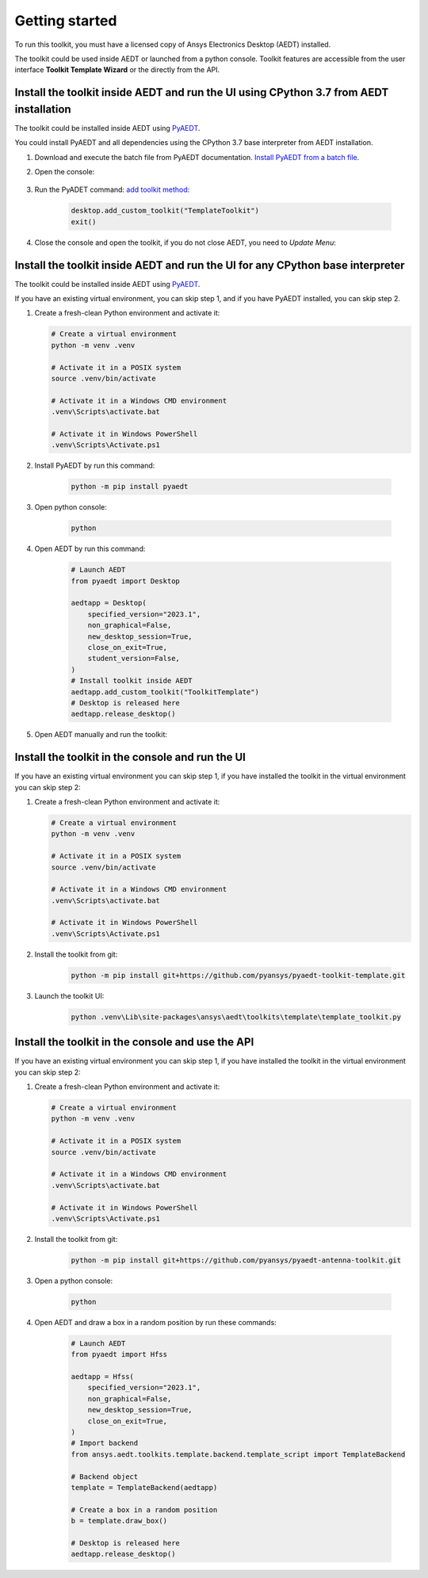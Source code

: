===============
Getting started
===============

To run this toolkit, you must have a licensed copy of Ansys Electronics Desktop (AEDT) installed.

The toolkit could be used inside AEDT or launched from a python console. Toolkit features are accessible from the
user interface **Toolkit Template Wizard** or the directly from the API.

Install the toolkit inside AEDT and run the UI using CPython 3.7 from AEDT installation
---------------------------------------------------------------------------------------

The toolkit could be installed inside AEDT using
`PyAEDT <https://aedt.docs.pyansys.com/version/stable//>`_.

You could install PyAEDT and all dependencies using the CPython 3.7 base interpreter from AEDT installation.

#. Download and execute the batch file from PyAEDT documentation. `Install PyAEDT from a batch file <https://aedt.docs.pyansys.com/version/stable/Getting_started/Installation.html#install-from-a-batch-file>`_.

#. Open the console:

    .. image:: ./_static/toolkits.png
      :width: 800
      :alt: PyAEDT toolkits in AEDT

    .. image:: ./_static/console.png
      :width: 800
      :alt: PyAEDT console in AEDT


#. Run the PyADET command: `add toolkit method <https://aedt.docs.pyansys.com/version/stable/API/_autosummary/pyaedt.desktop.Desktop.add_custom_toolkit.html#pyaedt.desktop.Desktop.add_custom_toolkit>`_:

    .. code:: python

      desktop.add_custom_toolkit("TemplateToolkit")
      exit()

#. Close the console and open the toolkit, if you do not close AEDT, you need to *Update Menu*:

    .. image:: ./_static/toolkit_in_AEDT.png
      :width: 800
      :alt: PyAEDT template toolkit in AEDT


Install the toolkit inside AEDT and run the UI for any CPython base interpreter
-------------------------------------------------------------------------------

The toolkit could be installed inside AEDT using
`PyAEDT <https://aedt.docs.pyansys.com/version/stable//>`_.

If you have an existing virtual environment, you can skip step 1, and
if you have PyAEDT installed, you can skip step 2.

#. Create a fresh-clean Python environment and activate it:

   .. code:: bash

      # Create a virtual environment
      python -m venv .venv

      # Activate it in a POSIX system
      source .venv/bin/activate

      # Activate it in a Windows CMD environment
      .venv\Scripts\activate.bat

      # Activate it in Windows PowerShell
      .venv\Scripts\Activate.ps1

#. Install PyAEDT by run this command:

    .. code:: bash

      python -m pip install pyaedt

#. Open python console:

    .. code:: bash

      python

#. Open AEDT by run this command:

    .. code:: python

        # Launch AEDT
        from pyaedt import Desktop

        aedtapp = Desktop(
            specified_version="2023.1",
            non_graphical=False,
            new_desktop_session=True,
            close_on_exit=True,
            student_version=False,
        )
        # Install toolkit inside AEDT
        aedtapp.add_custom_toolkit("ToolkitTemplate")
        # Desktop is released here
        aedtapp.release_desktop()

#. Open AEDT manually and run the toolkit:

.. image:: ./_static/toolkit_in_AEDT.png
  :width: 800
  :alt: PyAEDT template toolkit in AEDT


Install the toolkit in the console and run the UI
-------------------------------------------------

If you have an existing virtual environment you can skip step 1,
if you have installed the toolkit in the virtual environment you can skip step 2:

#. Create a fresh-clean Python environment and activate it:

   .. code:: bash

      # Create a virtual environment
      python -m venv .venv

      # Activate it in a POSIX system
      source .venv/bin/activate

      # Activate it in a Windows CMD environment
      .venv\Scripts\activate.bat

      # Activate it in Windows PowerShell
      .venv\Scripts\Activate.ps1

#. Install the toolkit from git:

    .. code:: bash

      python -m pip install git+https://github.com/pyansys/pyaedt-toolkit-template.git

#. Launch the toolkit UI:

    .. code:: bash

      python .venv\Lib\site-packages\ansys\aedt\toolkits\template\template_toolkit.py

    .. image:: ./_static/template_toolkit_wizard.png
      :width: 800
      :alt: Antenna Toolkit UI, Settings Tab

Install the toolkit in the console and use the API
--------------------------------------------------

If you have an existing virtual environment you can skip step 1,
if you have installed the toolkit in the virtual environment you can skip step 2:

#. Create a fresh-clean Python environment and activate it:

   .. code:: bash

      # Create a virtual environment
      python -m venv .venv

      # Activate it in a POSIX system
      source .venv/bin/activate

      # Activate it in a Windows CMD environment
      .venv\Scripts\activate.bat

      # Activate it in Windows PowerShell
      .venv\Scripts\Activate.ps1

#. Install the toolkit from git:

    .. code:: bash

      python -m pip install git+https://github.com/pyansys/pyaedt-antenna-toolkit.git

#. Open a python console:

    .. code:: bash

      python

#. Open AEDT and draw a box in a random position by run these commands:

    .. code:: python

        # Launch AEDT
        from pyaedt import Hfss

        aedtapp = Hfss(
            specified_version="2023.1",
            non_graphical=False,
            new_desktop_session=True,
            close_on_exit=True,
        )
        # Import backend
        from ansys.aedt.toolkits.template.backend.template_script import TemplateBackend

        # Backend object
        template = TemplateBackend(aedtapp)

        # Create a box in a random position
        b = template.draw_box()

        # Desktop is released here
        aedtapp.release_desktop()
